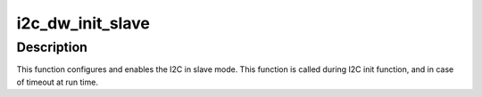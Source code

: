 .. -*- coding: utf-8; mode: rst -*-
.. src-file: drivers/i2c/busses/i2c-designware-slave.c

.. _`i2c_dw_init_slave`:

i2c_dw_init_slave
=================

.. c:function:: int i2c_dw_init_slave(struct dw_i2c_dev *dev)

    Initialize the designware i2c slave hardware

    :param struct dw_i2c_dev \*dev:
        device private data

.. _`i2c_dw_init_slave.description`:

Description
-----------

This function configures and enables the I2C in slave mode.
This function is called during I2C init function, and in case of timeout at
run time.

.. This file was automatic generated / don't edit.

